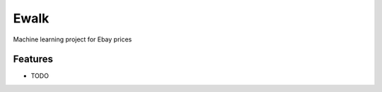 ===============================
Ewalk
===============================



.. image:: https://pyup.io/repos/github/patrickspencer/ewalk/shield.svg
     :target: https://pyup.io/repos/github/patrickspencer/ewalk/
     :alt: Updates


Machine learning project for Ebay prices



Features
--------

* TODO
